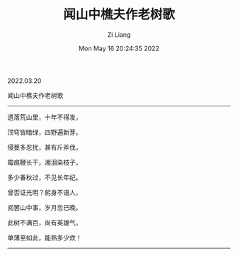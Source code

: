 #+title: 闻山中樵夫作老树歌 
#+OPTIONS: html-style:nil
#+date: Mon May 16 20:24:35 2022
#+author: Zi Liang
#+email: liangzid@stu.xjtu.edu.cn
#+latex_class: elegantpaper

2022.03.20

闻山中樵夫作老树歌
------
遗落荒山里，十年不得发，

顶穹皆暗绿，四野遍新芽。

侵蔓多忍扰，甚有斤斧伐，

霉痕鞭长干，湘泪染枝子，

多少春秋过，不见长年纪。

曾否证光明？躬身不语人，

阅罢山中事，岁月忽已晚。

此树不满百，尚有英雄气，

单薄至如此，能熟多少炊！
------

